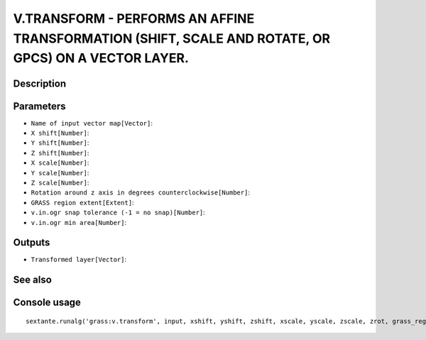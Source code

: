 V.TRANSFORM - PERFORMS AN AFFINE TRANSFORMATION (SHIFT, SCALE AND ROTATE, OR GPCS) ON A VECTOR LAYER.
=====================================================================================================

Description
-----------

Parameters
----------

- ``Name of input vector map[Vector]``:
- ``X shift[Number]``:
- ``Y shift[Number]``:
- ``Z shift[Number]``:
- ``X scale[Number]``:
- ``Y scale[Number]``:
- ``Z scale[Number]``:
- ``Rotation around z axis in degrees counterclockwise[Number]``:
- ``GRASS region extent[Extent]``:
- ``v.in.ogr snap tolerance (-1 = no snap)[Number]``:
- ``v.in.ogr min area[Number]``:

Outputs
-------

- ``Transformed layer[Vector]``:

See also
---------


Console usage
-------------


::

	sextante.runalg('grass:v.transform', input, xshift, yshift, zshift, xscale, yscale, zscale, zrot, grass_region_parameter, grass_snap_tolerance_parameter, grass_min_area_parameter, output)
